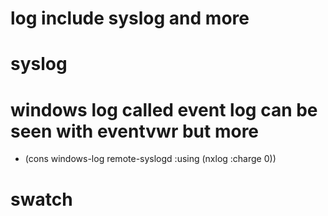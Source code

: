 * log include syslog and more
* syslog
* windows log called event log can be seen with eventvwr but more

- (cons windows-log remote-syslogd :using (nxlog :charge 0))

* swatch
